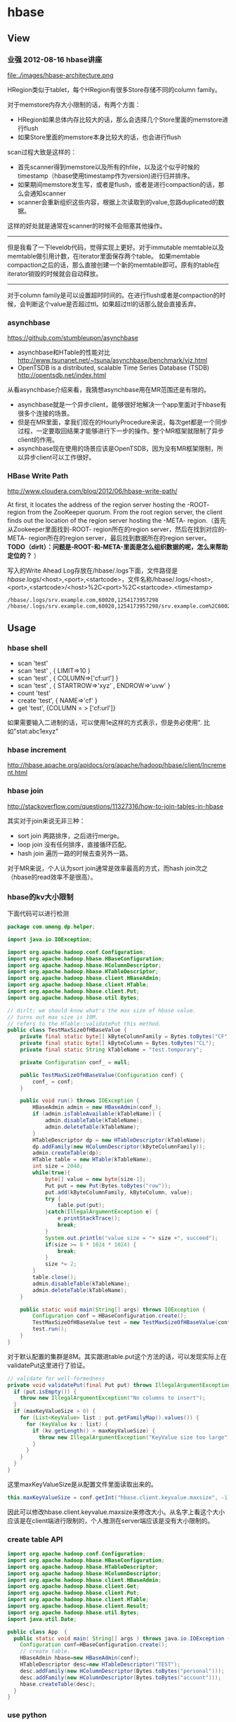 * hbase
** View
*** 业强 2012-08-16 hbase讲座
file:./images/hbase-architecture.png


HRegion类似于tablet，每个HRegion有很多Store存储不同的column family。

对于memstore内存大小限制的话，有两个方面：
   - HRegion如果总体内存比较大的话，那么会选择几个Store里面的memstore进行flush
   - 如果Store里面的memstore本身比较大的话，也会进行flush

scan过程大致是这样的：
   - 首先scanner得到memstore以及所有的hfile，以及这个似乎时候的timestamp（hbase使用timestamp作为version)进行归并排序。
   - 如果期间memstore发生写，或者是flush，或者是进行compaction的话，那么会通知scanner
   - scanner会重新组织这些内容，根据上次读取到的value,忽路duplicated的数据。   
这样的好处就是通常在scanner的时候不会阻塞其他操作。

--------------------

但是我看了一下leveldb代码，觉得实现上更好。对于immutable memtable以及memtable做引用计数，在iterator里面保存两个table。
如果memtable compaction之后的话，那么直接创建一个新的memtable即可。原有的table在iterator销毁的时候就会自动释放。

--------------------

对于column family是可以设置超时时间的。在进行flush或者是compaction的时候，会判断这个value是否超过ttl。如果超过ttl的话那么就会直接丢弃。

*** asynchbase
https://github.com/stumbleupon/asynchbase

   - asynchbase和HTable的性能对比 http://www.tsunanet.net/~tsuna/asynchbase/benchmark/viz.html 
   - OpenTSDB is a distributed, scalable Time Series Database (TSDB)  http://opentsdb.net/index.html 

从看asynchbase介绍来看，我猜想asynchbase用在MR范围还是有限的。
   - asynchbase就是一个异步client，能够很好地解决一个app里面对于hbase有很多个连接的场景。
   - 但是在MR里面，拿我们现在的HourlyProcedure来说，每次get都是一个同步过程，一定要取回结果才能够进行下一步的操作。整个MR框架就限制了异步client的作用。
   - asynchbase现在使用的场景应该是OpenTSDB，因为没有MR框架限制，所以异步client可以工作很好。

*** HBase Write Path
http://www.cloudera.com/blog/2012/06/hbase-write-path/

At first, it locates the address of the region server hosting the -ROOT- region from the ZooKeeper quorum.  From the root region server, the client finds out the location of the region server hosting the -META- region.（首先从Zookeeper里面找到-ROOT- region所在的region server，然后在找到对应的-META- region所在的region server，最后找到数据所在的region server。 *TODO（dirlt）：问题是-ROOT-和-META-里面是怎么组织数据的呢，怎么来帮助定位的？* ）

写入的Write Ahead Log存放在/hbase/.logs下面，文件路径是 /hbase/.logs/<host>,<port>,<startcode>，文件名称/hbase/.logs/<host>,<port>,<startcode>/<host>%2C<port>%2C<startcode>.<timestamp>
#+BEGIN_EXAMPLE
/hbase/.logs/srv.example.com,60020,1254173957298
/hbase/.logs/srv.example.com,60020,1254173957298/srv.example.com%2C60020%2C125417395
#+END_EXAMPLE

** Usage
*** hbase shell
   - scan 'test'
   - scan 'test' , { LIMIT=>10 }
   - scan 'test' , { COLUMN=>['cf:url'] }
   - scan 'test' , { STARTROW=>'xyz' , ENDROW=>'uvw' }
   - count 'test'
   - create 'test', { NAME=>'cf' }
   - get 'test', {COLUMN = > ['cf:url']}

如果需要输入二进制的话，可以使用\x1e这样的方式表示，但是务必使用". 比如"stat:abc\x1exyz"

*** hbase increment
http://hbase.apache.org/apidocs/org/apache/hadoop/hbase/client/Increment.html

*** hbase join
http://stackoverflow.com/questions/11327316/how-to-join-tables-in-hbase

其实对于join来说无非三种：
   - sort join 两路排序，之后进行merge。
   - loop join 没有任何排序，直接循环匹配。
   - hash join 遍历一路的时候去查另外一路。

对于MR来说，个人认为sort join通常是效率最高的方式，而hash join次之（hbase的read效率不是很高）。

*** hbase的kv大小限制
下面代码可以进行检测
#+BEGIN_SRC Java
package com.umeng.dp.helper;

import java.io.IOException;

import org.apache.hadoop.conf.Configuration;
import org.apache.hadoop.hbase.HBaseConfiguration;
import org.apache.hadoop.hbase.HColumnDescriptor;
import org.apache.hadoop.hbase.HTableDescriptor;
import org.apache.hadoop.hbase.client.HBaseAdmin;
import org.apache.hadoop.hbase.client.HTable;
import org.apache.hadoop.hbase.client.Put;
import org.apache.hadoop.hbase.util.Bytes;

// dirlt: we should know what's the max size of hbase value.
// turns out max size is 10M. 
// refers to the HTable::validatePut this method.
public class TestMaxSizeOfHBaseValue {
    private final static byte[] kByteColumnFamily = Bytes.toBytes("CF");
    private final static byte[] kByteColumn = Bytes.toBytes("CL");
    private final static String kTableName = "test.temporary";

    private Configuration conf_ = null;

    public TestMaxSizeOfHBaseValue(Configuration conf) {
        conf_ = conf;
    }

    public void run() throws IOException {
        HBaseAdmin admin = new HBaseAdmin(conf_);
        if (admin.isTableAvailable(kTableName)) {
            admin.disableTable(kTableName);
            admin.deleteTable(kTableName);
        }
        HTableDescriptor dp = new HTableDescriptor(kTableName);
        dp.addFamily(new HColumnDescriptor(kByteColumnFamily));
        admin.createTable(dp);
        HTable table = new HTable(kTableName);
        int size = 2048;
        while(true){
            byte[] value = new byte[size-1];
            Put put = new Put(Bytes.toBytes("row"));
            put.add(kByteColumnFamily, kByteColumn, value);
            try {
                table.put(put);
            }catch(IllegalArgumentException e) {
                e.printStackTrace();
                break;
            }
            System.out.println("value size = "+ size +", succeed");
            if(size >= 8 * 1024 * 1024) {
                break;
            }
            size *= 2;
        }
        table.close();
        admin.disableTable(kTableName);
        admin.deleteTable(kTableName);
    }
    
    public static void main(String[] args) throws IOException {
        Configuration conf = HBaseConfiguration.create();
        TestMaxSizeOfHBaseValue test = new TestMaxSizeOfHBaseValue(conf);
        test.run();
    }
}
#+END_SRC
对于默认配置的集群是8M。其实跟进table.put这个方法的话，可以发现实际上在validatePut这里进行了验证。

#+BEGIN_SRC Java
  // validate for well-formedness
  private void validatePut(final Put put) throws IllegalArgumentException{
    if (put.isEmpty()) {
      throw new IllegalArgumentException("No columns to insert");
    }
    if (maxKeyValueSize > 0) {
      for (List<KeyValue> list : put.getFamilyMap().values()) {
        for (KeyValue kv : list) {
          if (kv.getLength() > maxKeyValueSize) {
            throw new IllegalArgumentException("KeyValue size too large");
          }
        }
      }
    }
  }
#+END_SRC

这里maxKeyValueSize是从配置文件里面读取出来的。
#+BEGIN_SRC Java
this.maxKeyValueSize = conf.getInt("hbase.client.keyvalue.maxsize", -1);
#+END_SRC
因此可以修改hbase.client.keyvalue.maxsize来修改大小。从名字上看这个大小应该是在client端进行限制的，个人推测在server端应该是没有大小限制的。

*** create table API
#+BEGIN_SRC Java
import org.apache.hadoop.conf.Configuration;
import org.apache.hadoop.hbase.HBaseConfiguration;
import org.apache.hadoop.hbase.HTableDescriptor;
import org.apache.hadoop.hbase.HColumnDescriptor;
import org.apache.hadoop.hbase.client.HBaseAdmin;
import org.apache.hadoop.hbase.client.Get;
import org.apache.hadoop.hbase.client.Put;
import org.apache.hadoop.hbase.client.HTable;
import org.apache.hadoop.hbase.client.Result;
import org.apache.hadoop.hbase.util.Bytes;
import java.util.Date;

public class App  {
  public static void main( String[] args ) throws java.io.IOException {
    Configuration conf=HBaseConfiguration.create();
    // create table.
    HBaseAdmin hbase=new HBaseAdmin(conf);
    HTableDescriptor desc=new HTableDescriptor("TEST");
    desc.addFamily(new HColumnDescriptor(Bytes.toBytes("personal")));
    desc.addFamily(new HColumnDescriptor(Bytes.toBytes("account")));
    hbase.createTable(desc);
  }
}
#+END_SRC

*** use python
使用python来访问hbase确实可以很大地提高开发效率，但是通过thrift server来进行中转的话对于性能还是存在影响的，因此比较适合测试。
   - 首先需要启动thrift server。hbase-deamon.sh start thrift
   - 然后安装happybase。pip install happybase github: https://github.com/wbolster/happybase doc: http://happybase.readthedocs.org/en/latest/index.html
使用起来还是比较简单的，documentation里面的说明也非常详细。

#+BEGIN_SRC Python
#!/usr/bin/env python
#coding:utf-8
#Copyright (C) dirlt

import happybase

# create connection.
connection = happybase.Connection('localhost', autoconnect = False)
connection.open()

# create table.
kTableName = 'for-test'
kColumnFamily = 'cf'

if(kTableName in connection.tables()):
    connection.disable_table('for-test')
    connection.delete_table('for-test')
connection.create_table(kTableName, {kColumnFamily:{}})
table = connection.table(kTableName)

# put data.
table.put('row1', {kColumnFamily+':c1':'value1'})

# get data.
row = table.row('row1')
assert(row[kColumnFamily + ':c1'] == 'value1')
#+END_SRC

--------------------
*NOTE（dirlt）：发现还是存在一些不兼容的thrift协议，比如使用scan似乎就存在问题*

#+BEGIN_SRC Python
#!/usr/bin/env python
#coding:utf-8
#Copyright (C) dirlt

import happybase

# create connection.
connection = happybase.Connection('localhost', autoconnect = False)
connection.open()

print connection.tables()

table = connection.table('for-test')
iters = table.scan()

for k,v in iters:
    print k,v

#+END_SRC

出现了下面这些问题：
#+BEGIN_EXAMPLE
Traceback (most recent call last):
  File "./hbase.py", line 20, in <module>
    for k,v in iters:
  File "/usr/local/lib/python2.7/dist-packages/happybase/api.py", line 567, in scan
    scan_id = client.scannerOpenWithScan(self.name, scan)
  File "/usr/local/lib/python2.7/dist-packages/happybase/hbase/Hbase.py", line 1716, in scannerOpenWithScan
    return self.recv_scannerOpenWithScan()
  File "/usr/local/lib/python2.7/dist-packages/happybase/hbase/Hbase.py", line 1733, in recv_scannerOpenWithScan
    raise x
thrift.Thrift.TApplicationException: Invalid method name: 'scannerOpenWithScan'
#+END_EXAMPLE



